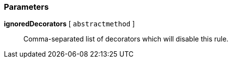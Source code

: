 === Parameters

*ignoredDecorators* [ `+abstractmethod+` ]::
  Comma-separated list of decorators which will disable this rule.

